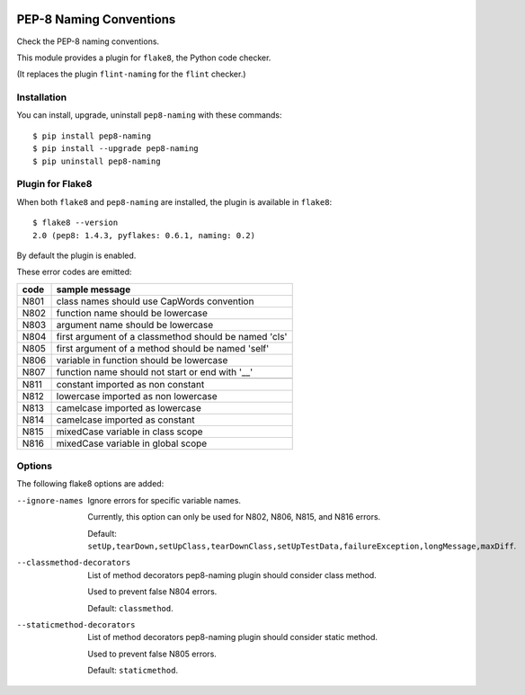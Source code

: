 .. image:: https://travis-ci.org/PyCQA/pep8-naming.svg?branch=master
    :target: https://travis-ci.org/PyCQA/pep8-naming

PEP-8 Naming Conventions
========================

Check the PEP-8 naming conventions.

This module provides a plugin for ``flake8``, the Python code checker.

(It replaces the plugin ``flint-naming`` for the ``flint`` checker.)


Installation
------------

You can install, upgrade, uninstall ``pep8-naming`` with these commands::

  $ pip install pep8-naming
  $ pip install --upgrade pep8-naming
  $ pip uninstall pep8-naming


Plugin for Flake8
-----------------

When both ``flake8`` and ``pep8-naming`` are installed, the plugin is
available in ``flake8``::

  $ flake8 --version
  2.0 (pep8: 1.4.3, pyflakes: 0.6.1, naming: 0.2)

By default the plugin is enabled.

These error codes are emitted:

+------+-------------------------------------------------------+
| code | sample message                                        |
+======+=======================================================+
| N801 | class names should use CapWords convention            |
+------+-------------------------------------------------------+
| N802 | function name should be lowercase                     |
+------+-------------------------------------------------------+
| N803 | argument name should be lowercase                     |
+------+-------------------------------------------------------+
| N804 | first argument of a classmethod should be named 'cls' |
+------+-------------------------------------------------------+
| N805 | first argument of a method should be named 'self'     |
+------+-------------------------------------------------------+
| N806 | variable in function should be lowercase              |
+------+-------------------------------------------------------+
| N807 | function name should not start or end with '__'       |
+------+-------------------------------------------------------+
+------+-------------------------------------------------------+
| N811 | constant imported as non constant                     |
+------+-------------------------------------------------------+
| N812 | lowercase imported as non lowercase                   |
+------+-------------------------------------------------------+
| N813 | camelcase imported as lowercase                       |
+------+-------------------------------------------------------+
| N814 | camelcase imported as constant                        |
+------+-------------------------------------------------------+
| N815 | mixedCase variable in class scope                     |
+------+-------------------------------------------------------+
| N816 | mixedCase variable in global scope                    |
+------+-------------------------------------------------------+

Options
-------

The following flake8 options are added:

--ignore-names              Ignore errors for specific variable names.

                            Currently, this option can only be used for N802, N806, N815, and N816 errors.

                            Default: ``setUp,tearDown,setUpClass,tearDownClass,setUpTestData,failureException,longMessage,maxDiff``.

--classmethod-decorators    List of method decorators pep8-naming plugin should consider class method.

                            Used to prevent false N804 errors.

                            Default: ``classmethod``.

--staticmethod-decorators   List of method decorators pep8-naming plugin should consider static method.

                            Used to prevent false N805 errors.

                            Default: ``staticmethod``.
